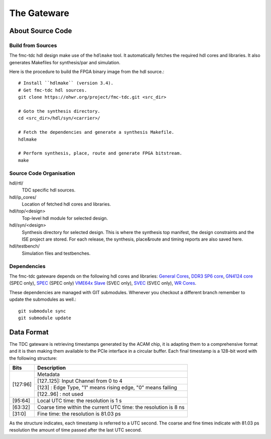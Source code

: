 ..
  SPDX-License-Identifier: CC-BY-SA-4.0
  SPDX-FileCopyrightText: 2022 CERN

============
The Gateware
============

About Source Code
=================

Build from Sources
------------------

The fmc-tdc hdl design make use of the ``hdlmake`` tool. It
automatically fetches the required hdl cores and libraries. It also
generates Makefiles for synthesis/par and simulation.

Here is the procedure to build the FPGA binary image from the hdl
source.::

  # Install ``hdlmake`` (version 3.4).
  # Get fmc-tdc hdl sources.
  git clone https://ohwr.org/project/fmc-tdc.git <src_dir>

  # Goto the synthesis directory.
  cd <src_dir>/hdl/syn/<carrier>/

  # Fetch the dependencies and generate a synthesis Makefile.
  hdlmake

  # Perform synthesis, place, route and generate FPGA bitstream.
  make

Source Code Organisation
------------------------

hdl/rtl/
    TDC specific hdl sources.

hdl/ip_cores/
    Location of fetched hdl cores and libraries.

hdl/top/<design>
    Top-level hdl module for selected design.

hdl/syn/<design>
    Synthesis directory for selected design. This is where the
    synthesis top manifest, the design constraints and the ISE project
    are stored. For each release, the synthesis, place&route and timing
    reports are also saved here.

hdl/testbench/
    Simulation files and testbenches.

Dependencies
------------

The fmc-tdc gateware depends on the following hdl cores and libraries:
`General Cores`_, `DDR3 SP6 core`_, `GN4124 core`_ (SPEC only),
`SPEC`_ (SPEC only) `VME64x Slave`_ (SVEC only), `SVEC`_ (SVEC only),
`WR Cores`_.

These dependencies are managed with GIT submodules. Whenever you checkout
a different branch remember to update the submodules as well.::

  git submodule sync
  git submodule update


.. _`General Cores`: http://www.ohwr.org/projects/general-cores
.. _`DDR3 SP6 core`: http://www.ohwr.org/hdl-core-lib/ddr3-sp6-core
.. _`GN4124 core`: http://www.ohwr.org/hdl-core-lib/gn4124-core
.. _`VME64x Slave`: http://www.ohwr.org/hdl-core-lib/vme64x-core
.. _`SPEC`: https://ohwr.org/project/spec
.. _`SVEC`: https://ohwr.org/project/svec
.. _`Wr cores`: https://ohwr.org/project/wr-cores

Data Format
===========

The TDC gateware is retrieving timestamps generated by the ACAM chip, it is
adapting them to a comprehensive format and it is then making them available
to the PCIe interface in a circular buffer. Each final timestamp is a 128-bit
word with the following structure:

+--------+-----------------------------------------------------------------+
|Bits    |Description                                                      |
+========+=================================================================+
|[127:96]| Metadata                                                        |
|        +-----------------------------------------------------------------+
|        |[127..125]: Input Channel from 0 to 4                            |
|        +-----------------------------------------------------------------+
|        |[123]     : Edge Type, "1" means rising edge, "0" means falling  | 
|        +-----------------------------------------------------------------+
|        |[122..96] : not used                                             |
+--------+-----------------------------------------------------------------+
|[95:64] |Local UTC time: the resolution is 1 s                            |
+--------+-----------------------------------------------------------------+
|[63:32] |Coarse time within the current UTC time: the resolution is 8 ns  |
+--------+-----------------------------------------------------------------+
|[31:0]  |Fine time: the resolution is 81.03 ps                            |
+--------+-----------------------------------------------------------------+

As the structure indicates, each timestamp is referred to a UTC second.
The coarse and fine times indicate with 81.03 ps resolution the amount of time
passed after the last UTC second.
